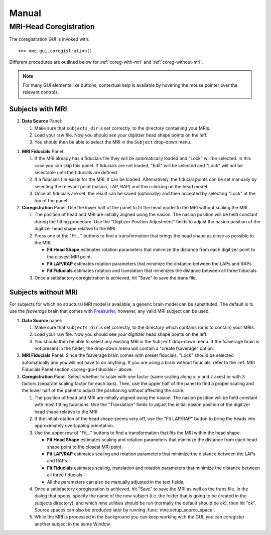 ======
Manual
======

.. _mne-coreg-info:

MRI-Head Coregistration
=======================

The coregistration GUI is invoked with::

    >>> mne.gui.coregistration()

Different procedures are outlined below for :ref:`coreg-with-mri` and 
:ref:`coreg-without-mri`.

.. Note::
    For many GUI elements like buttons, contextual help is available by 
    hovering the mouse pointer over the relevant controls.


.. _coreg-with-mri:

Subjects with MRI
-----------------

#. **Data Source** Panel:

   #. Make sure that ``subjects_dir`` is set correctly, to the directory
      containing your MRIs.
   #. Load your raw file. Now you should see your digitizer head shape points 
      on the left.
   #. You should then be able to select the MRI in the ``Subject`` drop-down 
      menu. 


.. _coreg-gui-fiducials:

#. **MRI Fiducials** Panel: 

   #. If the MRI already has a fiducials file they will be automatically 
      loaded and "Lock" will be selected. In this case you can skip this panel.
      If fiducials are not loaded, "Edit" will be selected and "Lock" will not
      be selectable until the fiducials are defined.
   #. If a fiducials file exists for the MRI, it can be loaded. Alternatively, 
      the fiducial points can be set manually by selecting the relevant point
      (nasion, LAP, RAP) and then clicking on the head model.
   #. Once all fiducials are set, the result can be saved (optionally) and then
      accepted by selecting "Lock" at the top of the panel.

#. **Coregistration** Panel: Use the lower half of the panel to fit the head 
   model to the MRI without scaling the MRI. 
   
   #. The position of head and MRI are initially aligned using the nasion. The 
      nasion position will be held constant during the fitting procedure. Use 
      the "Digitizer Position Adjustment" fields to adjust the nasion position 
      of the digitizer head shape relative to the MRI.
   #. Press one of the "Fit..." buttons to find a transformation that brings 
      the head shape as close as possible to the MRI:
      
      -  **Fit Head Shape** estimates rotation parameters that minimize the 
         distance from each digitizer point to the closest MRI point.
      -  **Fit LAP/RAP** estimates rotation parameters that minimize the 
         distance between the LAPs and RAPs
      -  **Fit Fiducials** estimates rotation and translation that minimizes
         the distance between all three fiducials.
      
   #. Once a satisfactory coregistration is achieved, hit "Save" to save
      the trans file.


.. _coreg-without-mri:

Subjects without MRI
--------------------

For subjects for which no structural MRI model is available, a generic brain 
model can be substituted. The default is to use the *fsaverage* brain that 
comes with Freesurfer_, however, any valid MRI subject can be used. 


#. **Data Source** panel:

   #. Make sure that ``subjects_dir`` is set correctly, to the directory
      which contains (or is to contain) your MRIs.
   #. Load your raw file. Now you should see your digitizer head shape points 
      on the left.
   #. You should then be able to select any existing MRI in the ``Subject`` 
      drop-down menu. If the fsaverage brain is not present in the folder, 
      the drop-down menu will contain a "create fsaverage" option.

#. **MRI Fiducials** Panel: Since the fsaverage brain comes with preset 
   fiducials, "Lock" should be selected automatically and you will not have to
   do anything. If you are using a brain without fiducials, refer to the 
   :ref:`MRI Fiducials Panel section <coreg-gui-fiducials>` above. 

#. **Coregistration** Panel: Select whether to scale with one factor (same 
   scaling along x, y and z axes) or with 3 factors (separate scaling factor 
   for each axis). Then, use the upper half of the panel to find a proper 
   scaling and the lower half of the panel to adjust the positioning without 
   affecting the scale.
   
   #. The position of head and MRI are initially aligned using the nasion. The
      nasion position will be held constant with most fitting functions. Use 
      the "Translation" fields to adjust the initial nasion position of the 
      digitizer head shape relative to the MRI.
   #. If the initial rotation of the head shape seems very off, use the 
      "Fit LAP/RAP" button to bring the heads into approximately overlapping
      orientation.  
   #. Use the upper row of "Fit..." buttons to find a transformation that
      fits the MRI within the head shape. 
      
      -  **Fit Head Shape** estimates scaling and rotation parameters that 
         minimize the distance from each head shape point to the closest MRI 
         point.
      -  **Fit LAP/RAP** estimates scaling and rotation parameters that 
         minimize the distance between the LAPs and RAPs.
      -  **Fit Fiducials** estimates scaling, translation and rotation 
         parameters that minimize the distance between all three fiducials.
      -  All the parameters can also be manually adjusted in the text fields.

   #. Once a satisfactory coregistration is achieved, hit "Save" to save the 
      MRI as well as the trans file. In the dialog that opens, specify the name
      of the new subject (i.e. the folder that is going to be created in the
      subjects directory), and which mne utilities should be run (normally the
      default should be ok), then hit "ok". Source spaces can also be produced 
      later by running :func:`mne.setup_source_space`.
   #. While the MRI is processed in the background you can keep working with 
      the GUI, you can coregister another subject in the same Window.


.. _Freesurfer: http://surfer.nmr.mgh.harvard.edu